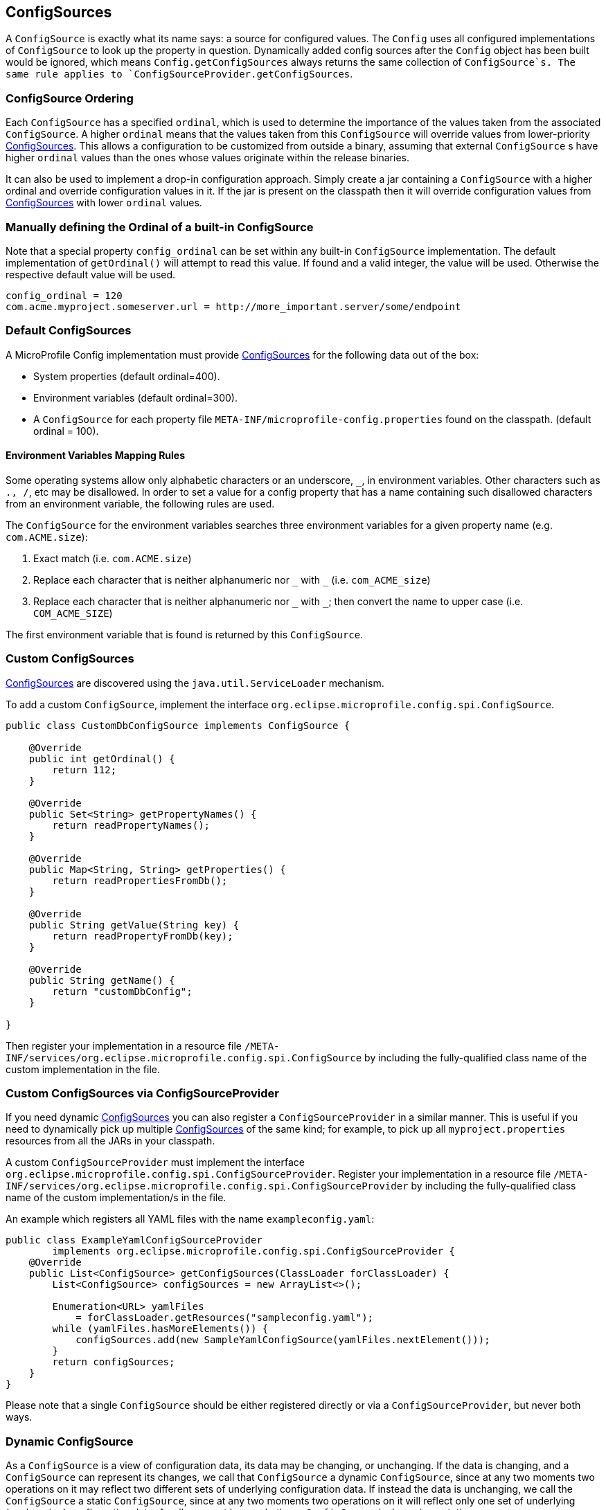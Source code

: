 //
// Copyright (c) 2016-2017 Contributors to the Eclipse Foundation
//
// See the NOTICE file(s) distributed with this work for additional
// information regarding copyright ownership.
//
// Licensed under the Apache License, Version 2.0 (the "License");
// You may not use this file except in compliance with the License.
// You may obtain a copy of the License at
//
//    http://www.apache.org/licenses/LICENSE-2.0
//
// Unless required by applicable law or agreed to in writing, software
// distributed under the License is distributed on an "AS IS" BASIS,
// WITHOUT WARRANTIES OR CONDITIONS OF ANY KIND, either express or implied.
// See the License for the specific language governing permissions and
// limitations under the License.
// Contributors:
// Mark Struberg
// Emily Jiang
// Jeff Mesnil

[[configsource]]
== ConfigSources

A `ConfigSource` is exactly what its name says: a source for configured values.
The `Config` uses all configured implementations of `ConfigSource` to look up the property in question. Dynamically added config sources after the `Config` object has been built would be ignored, 
which means `Config.getConfigSources` always returns the same collection of `ConfigSource`s. The same rule applies to `ConfigSourceProvider.getConfigSources`.

=== ConfigSource Ordering

Each `ConfigSource` has a specified `ordinal`, which is used to determine the importance of the values taken from the associated `ConfigSource`.
A higher `ordinal` means that the values taken from this `ConfigSource` will override values from lower-priority <<ConfigSource,ConfigSources>>.
This allows a configuration to be customized from outside a binary, assuming that external `ConfigSource` s have higher `ordinal` values than the ones whose values originate within the release binaries.

It can also be used to implement a drop-in configuration approach.
Simply create a jar containing a `ConfigSource` with a higher ordinal and override configuration values in it.
If the jar is present on the classpath then it will override configuration values from <<ConfigSource,ConfigSources>> with lower `ordinal` values.

=== Manually defining the Ordinal of a built-in ConfigSource

Note that a special property `config_ordinal` can be set within any built-in `ConfigSource` implementation.
The default implementation of `getOrdinal()` will attempt to read this value.
If found and a valid integer, the value will be used.
Otherwise the respective default value will be used.

[source, text]
----
config_ordinal = 120
com.acme.myproject.someserver.url = http://more_important.server/some/endpoint
----


[[default_configsources]]
=== Default ConfigSources

A MicroProfile Config implementation must provide <<ConfigSource,ConfigSources>> for the following data out of the box:

* System properties (default ordinal=400).
* Environment variables (default ordinal=300).
* A `ConfigSource` for each property file `META-INF/microprofile-config.properties` found on the classpath. (default ordinal = 100).

[[default_configsources.env.mapping]]
==== Environment Variables Mapping Rules

Some operating systems allow only alphabetic characters or an underscore, `_`, in environment variables. Other characters such as `., /`, etc may be disallowed. In order to set a value for a config property that has a name containing such disallowed characters from an environment variable, the following rules are used.

The `ConfigSource` for the environment variables searches three environment variables for a given property name (e.g. `com.ACME.size`):

  1. Exact match (i.e. `com.ACME.size`)
  2. Replace each character that is neither alphanumeric nor `\_` with `_` (i.e. `com_ACME_size`)
  3. Replace each character that is neither alphanumeric nor `\_` with `_`; then convert the name to upper case (i.e. `COM_ACME_SIZE`)

The first environment variable that is found is returned by this `ConfigSource`.


[[custom_configsources]]
=== Custom ConfigSources

<<configsource,ConfigSources>> are discovered using the `java.util.ServiceLoader` mechanism.

To add a custom `ConfigSource`, implement the interface `org.eclipse.microprofile.config.spi.ConfigSource`.

[source, java]
----
public class CustomDbConfigSource implements ConfigSource {

    @Override
    public int getOrdinal() {
        return 112;
    }

    @Override
    public Set<String> getPropertyNames() {
        return readPropertyNames();
    }

    @Override
    public Map<String, String> getProperties() {
        return readPropertiesFromDb();
    }

    @Override
    public String getValue(String key) {
        return readPropertyFromDb(key);
    }

    @Override
    public String getName() {
        return "customDbConfig";
    }

}

----

Then register your implementation in a resource file `/META-INF/services/org.eclipse.microprofile.config.spi.ConfigSource` by including the fully-qualified class name of the custom implementation in the file.


=== Custom ConfigSources via ConfigSourceProvider

If you need dynamic <<configsource,ConfigSources>> you can also register a `ConfigSourceProvider` in a similar manner.
This is useful if you need to dynamically pick up multiple <<configsource,ConfigSources>> of the same kind;
for example, to pick up all `myproject.properties` resources from all the JARs in your classpath.

A custom `ConfigSourceProvider` must implement the interface `org.eclipse.microprofile.config.spi.ConfigSourceProvider`.
Register your implementation in a resource file `/META-INF/services/org.eclipse.microprofile.config.spi.ConfigSourceProvider` by including the fully-qualified class name of the custom implementation/s in the file.

An example which registers all YAML files with the name `exampleconfig.yaml`:

[source, java]
----
public class ExampleYamlConfigSourceProvider
        implements org.eclipse.microprofile.config.spi.ConfigSourceProvider {
    @Override
    public List<ConfigSource> getConfigSources(ClassLoader forClassLoader) {
        List<ConfigSource> configSources = new ArrayList<>();

        Enumeration<URL> yamlFiles
            = forClassLoader.getResources("sampleconfig.yaml");
        while (yamlFiles.hasMoreElements()) {
            configSources.add(new SampleYamlConfigSource(yamlFiles.nextElement()));
        }
        return configSources;
    }
}
----

Please note that a single `ConfigSource` should be either registered directly or via a `ConfigSourceProvider`, but never both ways.

=== Dynamic ConfigSource

As a `ConfigSource` is a view of configuration data, its data may be changing, or unchanging. 
If the data is changing, and a `ConfigSource` can represent its changes, we call that `ConfigSource` a dynamic `ConfigSource`, since at any two moments two operations on it may reflect two different sets of underlying configuration data. 
If instead the data is unchanging, we call the `ConfigSource` a static `ConfigSource`, since at any two moments two operations on it will reflect only one set of underlying (unchanging) configuration data. 
A caller cannot know whether a `ConfigSource` is dynamic or static. 

For the property lookup, the method `config.getValue()` or `config.getOptionalValue()` retrieves the up-to-date value.
Alternatively, for the injection style, the following lookup should be used to retrieve the up-to-date value.
[source, text]
----
    @Inject
    @ConfigProperty(name="myprj.some.dynamic.timeout", defaultValue="100")
    private javax.inject.Provider<Long> timeout; 
----
Whether a `ConfigSource` supports this dynamic behavior or not depends on how it's implemented.
For instance, the default `ConfigSource` microprofile-config.properties and Environment Variables are not dynamic 
while System Properties are dynamic by nature. MicroProfile Config Implementation can decide whether 
a `ConfigSource` can be dynamic or not.

=== Cleaning up a ConfigSource

If a `ConfigSource` implements the `java.lang.AutoCloseable` interface then the `close()` method will be called when the underlying `Config` is being released.

=== ConfigSource and Mutable Data

A `Config` instance provides no caching but iterates over all `ConfigSources` for each `getValue(String)` operation.
A `ConfigSource` is allowed to cache the underlying values itself.

